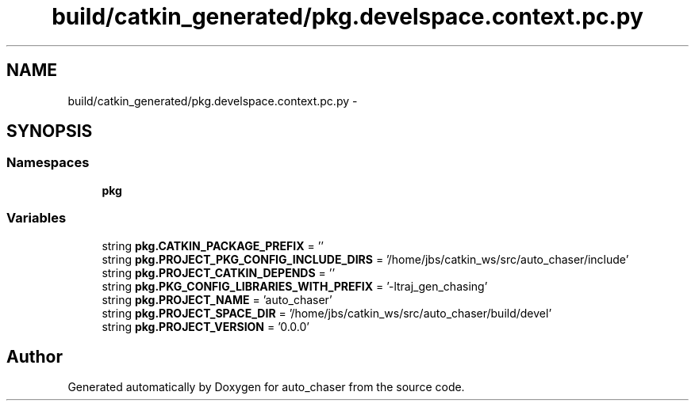 .TH "build/catkin_generated/pkg.develspace.context.pc.py" 3 "Tue Apr 9 2019" "Version 1.0.0" "auto_chaser" \" -*- nroff -*-
.ad l
.nh
.SH NAME
build/catkin_generated/pkg.develspace.context.pc.py \- 
.SH SYNOPSIS
.br
.PP
.SS "Namespaces"

.in +1c
.ti -1c
.RI " \fBpkg\fP"
.br
.in -1c
.SS "Variables"

.in +1c
.ti -1c
.RI "string \fBpkg\&.CATKIN_PACKAGE_PREFIX\fP = ''"
.br
.ti -1c
.RI "string \fBpkg\&.PROJECT_PKG_CONFIG_INCLUDE_DIRS\fP = '/home/jbs/catkin_ws/src/auto_chaser/include'"
.br
.ti -1c
.RI "string \fBpkg\&.PROJECT_CATKIN_DEPENDS\fP = ''"
.br
.ti -1c
.RI "string \fBpkg\&.PKG_CONFIG_LIBRARIES_WITH_PREFIX\fP = '\-ltraj_gen_chasing'"
.br
.ti -1c
.RI "string \fBpkg\&.PROJECT_NAME\fP = 'auto_chaser'"
.br
.ti -1c
.RI "string \fBpkg\&.PROJECT_SPACE_DIR\fP = '/home/jbs/catkin_ws/src/auto_chaser/build/devel'"
.br
.ti -1c
.RI "string \fBpkg\&.PROJECT_VERSION\fP = '0\&.0\&.0'"
.br
.in -1c
.SH "Author"
.PP 
Generated automatically by Doxygen for auto_chaser from the source code\&.
